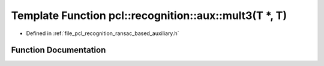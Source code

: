 .. _exhale_function_ransac__based_2auxiliary_8h_1a51479eab273da3ff425bec071cbf68a3:

Template Function pcl::recognition::aux::mult3(T \*, T)
=======================================================

- Defined in :ref:`file_pcl_recognition_ransac_based_auxiliary.h`


Function Documentation
----------------------


.. doxygenfunction:: pcl::recognition::aux::mult3(T *, T)
